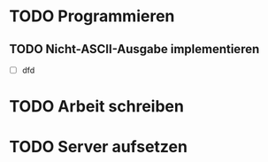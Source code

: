 * TODO Programmieren
** TODO Nicht-ASCII-Ausgabe implementieren
- [ ] dfd

* TODO Arbeit schreiben

* TODO Server aufsetzen
